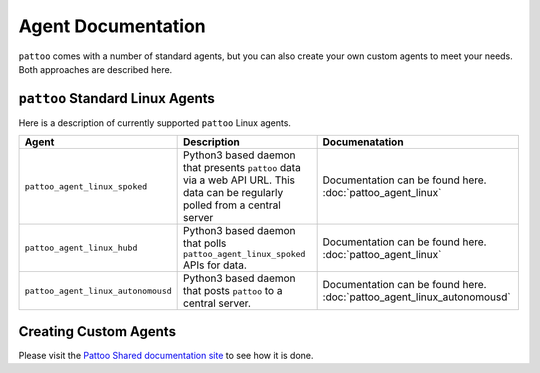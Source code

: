 Agent Documentation
===================

``pattoo`` comes with a number of standard agents, but you can also create your own custom agents to meet your needs. Both approaches are described here.

``pattoo`` Standard Linux Agents
--------------------------------

Here is a description of currently supported ``pattoo`` Linux agents.

.. list-table::
   :header-rows: 1

   * - Agent
     - Description
     - Documenatation
   * - ``pattoo_agent_linux_spoked``
     - Python3 based daemon that presents ``pattoo`` data via a web API URL. This data can be regularly polled from a central server
     - Documentation can be found here. :doc:`pattoo_agent_linux`
   * - ``pattoo_agent_linux_hubd``
     - Python3 based daemon that polls ``pattoo_agent_linux_spoked`` APIs for data.
     - Documentation can be found here. :doc:`pattoo_agent_linux`
   * - ``pattoo_agent_linux_autonomousd``
     - Python3 based daemon that posts  ``pattoo`` to a central server.
     - Documentation can be found here. :doc:`pattoo_agent_linux_autonomousd`

Creating Custom Agents
----------------------

Please visit the `Pattoo Shared documentation site <https://pattoo-shared.readthedocs.io/en/latest/agents.html>`_ to see how it is done.
